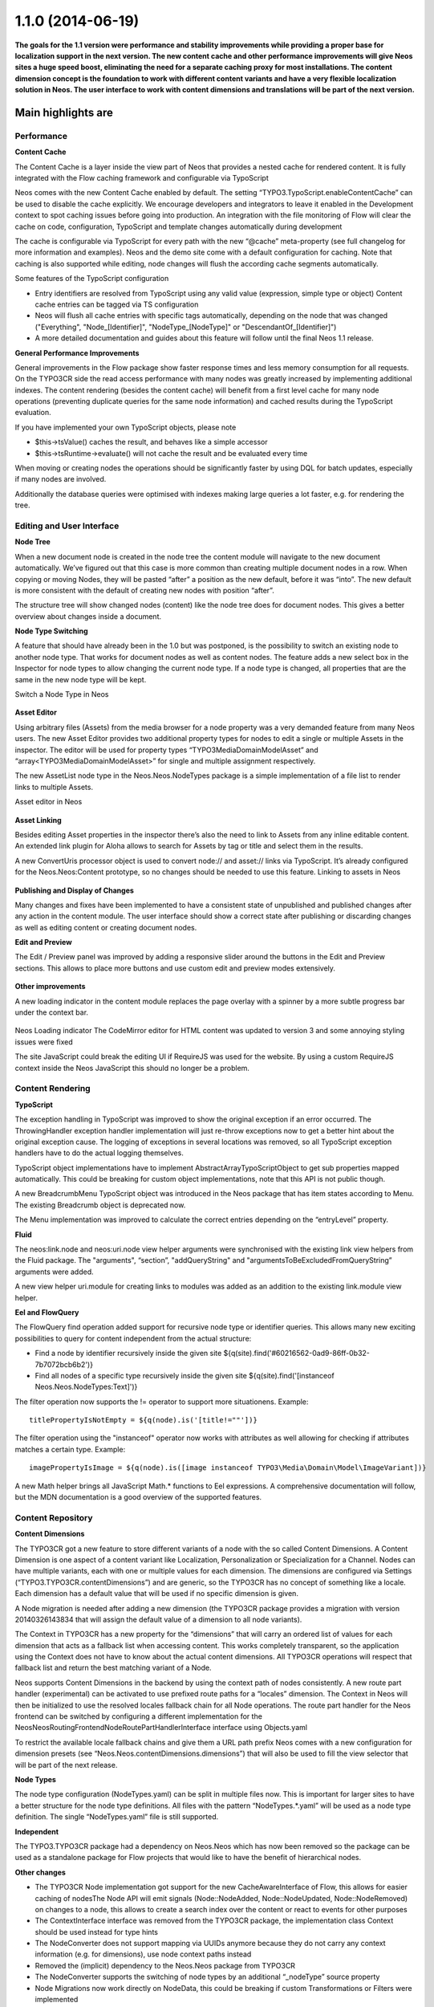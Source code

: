 ==================
1.1.0 (2014-06-19)
==================

**The goals for the 1.1 version were performance and stability improvements while providing a proper base
for localization support in the next version. The new content cache and other performance improvements will
give Neos sites a huge speed boost, eliminating the need for a separate caching proxy for most installations.
The content dimension concept is the foundation to work with different content variants and have a very flexible
localization solution in Neos. The user interface to work with content dimensions and translations will be part
of the next version.**

Main highlights are
===================

Performance
-----------

**Content Cache**

The Content Cache is a layer inside the view part of Neos that provides a nested cache for rendered content. It is
fully integrated with the Flow caching framework and configurable via TypoScript

Neos comes with the new Content Cache enabled by default. The setting “TYPO3.TypoScript.enableContentCache” can be used to disable the cache explicitly. We encourage developers and integrators to leave it enabled in the Development context to spot caching issues before going into production. An integration with the file monitoring of Flow will clear the cache on code, configuration, TypoScript and template changes automatically during development

The cache is configurable via TypoScript for every path with the new “@cache” meta-property (see full changelog for more information and examples). Neos and the demo site come with a default configuration for caching. Note that caching is also supported while editing, node changes will flush the according cache segments automatically.

Some features of the TypoScript configuration

- Entry identifiers are resolved from TypoScript using any valid value (expression, simple type or object) Content cache entries can be tagged via TS configuration
- Neos will flush all cache entries with specific tags automatically, depending on the node that was changed ("Everything", "Node_[Identifier]", "NodeType_[NodeType]" or "DescendantOf_[Identifier]")
- A more detailed documentation and guides about this feature will follow until the final Neos 1.1 release.

**General Performance Improvements**

General improvements in the Flow package show faster response times and less memory consumption for all requests. On the TYPO3CR side the read access performance with many nodes was greatly increased by implementing additional indexes. The content rendering (besides the content cache) will benefit from a first level cache for many node operations (preventing duplicate queries for the same node information) and cached results during the TypoScript evaluation.

If you have implemented your own TypoScript objects, please note

- $this->tsValue() caches the result, and behaves like a simple accessor
- $this->tsRuntime->evaluate() will not cache the result and be evaluated every time

When moving or creating nodes the operations should be significantly faster by using DQL for batch updates, especially if many nodes are involved.

Additionally the database queries were optimised with indexes making large queries a lot faster, e.g. for rendering the tree.

Editing and User Interface
--------------------------

**Node Tree**

When a new document node is created in the node tree the content module will navigate to the new document automatically. We’ve figured out that this case is more common than creating multiple document nodes in a row. When copying or moving Nodes, they will be pasted “after” a position as the new default, before it was “into”. The new default is more consistent with the default of creating new nodes with position “after”.

The structure tree will show changed nodes (content) like the node tree does for document nodes. This gives a better overview about changes inside a document.

**Node Type Switching**

A feature that should have already been in the 1.0 but was postponed, is the possibility to switch an existing node to another node type. That works for document nodes as well as content nodes. The feature adds a new select box in the Inspector for node types to allow changing the current node type. If a node type is changed, all properties that are the same in the new node type will be kept.

Switch a Node Type in Neos

.. figure:: Images/110-change-nodetype.png
	:alt: Node Type Switching

**Asset Editor**

Using arbitrary files (Assets) from the media browser for a node property was a very demanded feature from many Neos users. The new Asset Editor provides two additional property types for nodes to edit a single or multiple Assets in the inspector. The editor will be used for property types “TYPO3\Media\Domain\Model\Asset” and “array<TYPO3\Media\Domain\Model\Asset>” for single and multiple assignment respectively.

The new AssetList node type in the Neos.Neos.NodeTypes package is a simple implementation of a file list to render links to multiple Assets.

Asset editor in Neos

.. figure:: Images/110-asset-editor.png
	:alt: Asset Editor

**Asset Linking**

Besides editing Asset properties in the inspector there’s also the need to link to Assets from any inline editable content. An extended link plugin for Aloha allows to search for Assets by tag or title and select them in the results.

A new ConvertUris processor object is used to convert node:// and asset:// links via TypoScript. It’s already configured for the Neos.Neos:Content prototype, so no changes should be needed to use this feature.
Linking to assets in Neos

.. figure:: Images/110-asset-linking.png
	:alt: Asset Linking

**Publishing and Display of Changes**

Many changes and fixes have been implemented to have a consistent state of unpublished and published changes after any action in the content module. The user interface should show a correct state after publishing or discarding changes as well as editing content or creating document nodes.

**Edit and Preview**

The Edit / Preview panel was improved by adding a responsive slider around the buttons in the Edit and Preview sections. This allows to place more buttons and use custom edit and preview modes extensively.

.. figure:: Images/110-edit-preview.png
	:alt: Edit and Preview

**Other improvements**

A new loading indicator in the content module replaces the page overlay with a spinner by a more subtle progress bar under the context bar.

.. figure:: Images/110-loading-indicator.png
	:alt: Loading indicator

Neos Loading indicator
The CodeMirror editor for HTML content was updated to version 3 and some annoying styling issues were fixed

The site JavaScript could break the editing UI if RequireJS was used for the website. By using a custom RequireJS context inside the Neos JavaScript this should no longer be a problem.

Content Rendering
-----------------

**TypoScript**

The exception handling in TypoScript was improved to show the original exception if an error occurred. The ThrowingHandler exception handler implementation will just re-throw exceptions now to get a better hint about the original exception cause. The logging of exceptions in several locations was removed, so all TypoScript exception handlers have to do the actual logging themselves.

TypoScript object implementations have to implement AbstractArrayTypoScriptObject to get sub properties mapped automatically. This could be breaking for custom object implementations, note that this API is not public though.

A new BreadcrumbMenu TypoScript object was introduced in the Neos package that has item states according to Menu. The existing Breadcrumb object is deprecated now.

The Menu implementation was improved to calculate the correct entries depending on the “entryLevel” property.

**Fluid**

The neos:link.node and neos:uri.node view helper arguments were synchronised with the existing link view helpers from the Fluid package. The "arguments", “section”, "addQueryString" and "argumentsToBeExcludedFromQueryString” arguments were added.

A new view helper uri.module for creating links to modules was added as an addition to the existing link.module view helper.

**Eel and FlowQuery**

The FlowQuery find operation added support for recursive node type or identifier queries. This allows many new exciting possibilities to query for content independent from the actual structure:

- Find a node by identifier recursively inside the given site ${q(site).find('#60216562-0ad9-86ff-0b32-7b7072bcb6b2')}
- Find all nodes of a specific type recursively inside the given site ${q(site).find('[instanceof Neos.Neos.NodeTypes:Text]')}

The filter operation now supports the != operator to support more situationens. Example::

  titlePropertyIsNotEmpty = ${q(node).is('[title!=""'])}

The filter operation using the "instanceof" operator now works with attributes as well allowing for checking if attributes matches a certain type. Example::

  imagePropertyIsImage = ${q(node).is([image instanceof TYPO3\Media\Domain\Model\ImageVariant])}

A new Math helper brings all JavaScript Math.* functions to Eel expressions. A comprehensive documentation will follow, but the MDN documentation is a good overview of the supported features.

Content Repository
------------------

**Content Dimensions**

The TYPO3CR got a new feature to store different variants of a node with the so called Content Dimensions. A Content Dimension is one aspect of a content variant like Localization, Personalization or Specialization for a Channel. Nodes can have multiple variants, each with one or multiple values for each dimension. The dimensions are configured via Settings (“TYPO3.TYPO3CR.contentDimensions”) and are generic, so the TYPO3CR has no concept of something like a locale. Each dimension has a default value that will be used if no specific dimension is given.

A Node migration is needed after adding a new dimension (the TYPO3CR package provides a migration with version 20140326143834 that will assign the default value of a dimension to all node variants).

The Context in TYPO3CR has a new property for the “dimensions” that will carry an ordered list of values for each dimension that acts as a fallback list when accessing content. This works completely transparent, so the application using the Context does not have to know about the actual content dimensions. All TYPO3CR operations will respect that fallback list and return the best matching variant of a Node.

Neos supports Content Dimensions in the backend by using the context path of nodes consistently. A new route part handler (experimental) can be activated to use prefixed route paths for a “locales” dimension. The Context in Neos will then be initialized to use the resolved locales fallback chain for all Node operations. The route part handler for the Neos frontend can be switched by configuring a different implementation for the Neos\Neos\Routing\FrontendNodeRoutePartHandlerInterface interface using Objects.yaml

To restrict the available locale fallback chains and give them a URL path prefix Neos comes with a new configuration for dimension presets (see “Neos.Neos.contentDimensions.dimensions”) that will also be used to fill the view selector that will be part of the next release.

**Node Types**

The node type configuration (NodeTypes.yaml) can be split in multiple files now. This is important for larger sites to have a better structure for the node type definitions. All files with the pattern “NodeTypes.*.yaml” will be used as a node type definition. The single “NodeTypes.yaml” file is still supported.

**Independent**

The TYPO3.TYPO3CR package had a dependency on Neos.Neos which has now been removed so the package can be used as a standalone package for Flow projects that would like to have the benefit of hierarchical nodes.

**Other changes**

- The TYPO3CR Node implementation got support for the new CacheAwareInterface of Flow, this allows for easier caching of nodesThe Node API will emit signals (Node::NodeAdded, Node::NodeUpdated, Node::NodeRemoved) on changes to a node, this allows to create a search index over the content or react to events for other purposes
- The ContextInterface interface was removed from the TYPO3CR package, the implementation class Context should be used instead for type hints
- The NodeConverter does not support mapping via UUIDs anymore because they do not carry any context information (e.g. for dimensions), use node context paths instead
- Removed the (implicit) dependency to the Neos.Neos package from TYPO3CR
- The NodeConverter supports the switching of node types by an additional “_nodeType” source property
- Node Migrations now work directly on NodeData, this could be breaking if custom Transformations or Filters were implemented

Enhancements
------------

**Removal of ExtDirect and ExtJS**

The ExtJS package and usage of ExtDirect for server communication was removed in favor of plain HTTP endpoints. This is the foundation for RESTful content editing that will be a public API for Neos

The handling of the node type schema in the backend was improved to be loaded only once to reduce the number of AJAX calls.

**Commands**

The node type is now optional for the node:createchildnodes command.

**Media**

The tagging of assets via drag and drop was fixed and improved.

Breaking changes
----------------

* **Content cache**

  Due to the content cache you have to specify the cache configuration for content collections and content
  elements rendered directly on the page. This means all secondary content collections besides the primary
  content and individual instantiated content objects, but not content collections inside content elements.

  Read more about the details in `the documentation <http://docs.typo3.org/neos/TYPO3NeosDocumentation/1.1/IntegratorGuide/ContentCache.html>`_.

**Further details can be found in the commit messages of the changes**
